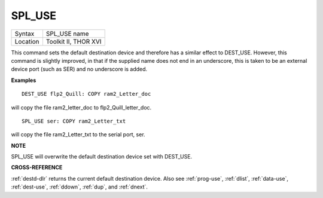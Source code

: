 ..  _spl-use:

SPL\_USE
========

+----------+-------------------------------------------------------------------+
| Syntax   |  SPL\_USE name                                                    |
+----------+-------------------------------------------------------------------+
| Location |  Toolkit II, THOR XVI                                             |
+----------+-------------------------------------------------------------------+

This command sets the default destination device and therefore has a
similar effect to DEST\_USE. However, this command is slightly improved,
in that if the supplied name does not end in an underscore, this is
taken to be an external device port (such as SER) and no underscore is
added.

**Examples**

::

    DEST_USE flp2_Quill: COPY ram2_Letter_doc

will copy the file ram2\_letter\_doc to flp2\_Quill\_letter\_doc.

::

    SPL_USE ser: COPY ram2_Letter_txt

will copy the file ram2\_Letter\_txt to the serial port, ser.

**NOTE**

SPL\_USE will overwrite the default destination device set with
DEST\_USE.

**CROSS-REFERENCE**

:ref:`destd-dlr` returns the current default
destination device. Also see :ref:`prog-use`,
:ref:`dlist`,
:ref:`data-use`,
:ref:`dest-use`,
:ref:`ddown`, :ref:`dup`, and
:ref:`dnext`.

